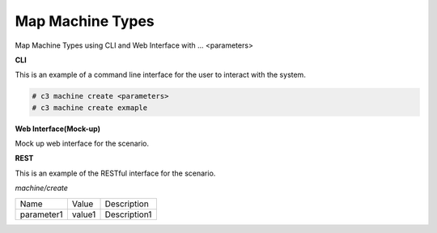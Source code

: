 .. _Scenario-Map-Machine-Types:

Map Machine Types
=================

Map Machine Types using CLI and Web Interface with ... <parameters>

.. image:: Map-Machine-Types.png


**CLI**

This is an example of a command line interface for the user to interact with the system.


.. code-block:: none

  # c3 machine create <parameters>
  # c3 machine create exmaple


**Web Interface(Mock-up)**

Mock up web interface for the scenario.


.. image:: Map-Machine-TypesWeb.png


**REST**

This is an example of the RESTful interface for the scenario.

*machine/create*

============  ========  ===================
Name          Value     Description
------------  --------  -------------------
parameter1    value1    Description1
============  ========  ===================
